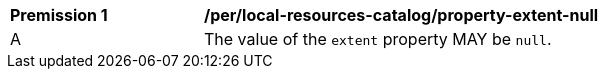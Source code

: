 [[per_local-resources-catalog_property-extent-null]]
[width="90%",cols="2,6a"]
|===
^|*Premission {counter:per-id}* |*/per/local-resources-catalog/property-extent-null*
^|A |The value of the `extent` property MAY be `null`.
|===
